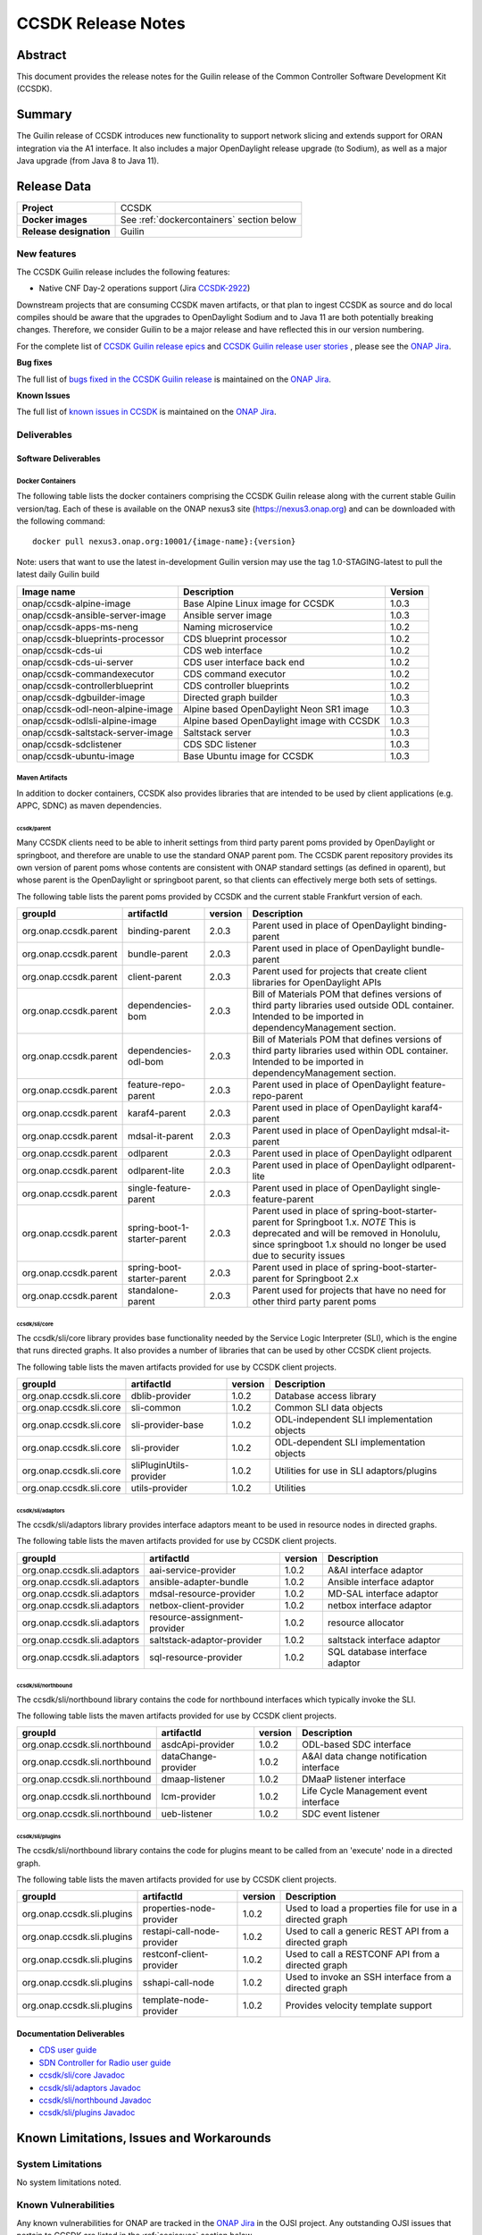 .. This work is licensed under a Creative Commons Attribution 4.0
   International License.
.. http://creativecommons.org/licenses/by/4.0
.. (c) ONAP Project and its contributors
.. _release_notes:

*******************
CCSDK Release Notes
*******************


Abstract
========

This document provides the release notes for the Guilin release of the Common Controller Software
Development Kit (CCSDK).

Summary
=======

The Guilin release of CCSDK introduces new functionality to support network slicing and extends support
for ORAN integration via the A1 interface.  It also includes a major OpenDaylight release
upgrade (to Sodium), as well as a major Java upgrade (from Java 8 to Java 11).


Release Data
============

+-------------------------+-------------------------------------------+
| **Project**             | CCSDK                                     |
|                         |                                           |
+-------------------------+-------------------------------------------+
| **Docker images**       | See :ref:`dockercontainers` section below |
+-------------------------+-------------------------------------------+
| **Release designation** | Guilin                                    |
|                         |                                           |
+-------------------------+-------------------------------------------+


New features
------------

The CCSDK Guilin release includes the following features:

* Native CNF Day-2 operations support (Jira `CCSDK-2922 <https://jira.onap.org/browse/CCSDK-2922>`_)

Downstream projects that are consuming CCSDK maven artifacts, or that plan to ingest CCSDK as source and do local compiles should be
aware that the upgrades to OpenDaylight Sodium and to Java 11 are both potentially breaking changes.  Therefore, we consider
Guilin to be a  major release and have reflected this in our version numbering.

For the complete list of `CCSDK Guilin release epics <https://jira.onap.org/issues/?filter=12461>`_ and
`CCSDK Guilin release user stories <https://jira.onap.org/issues/?filter=12462>`_ , please see the `ONAP Jira`_.

**Bug fixes**

The full list of `bugs fixed in the CCSDK Guilin release <https://jira.onap.org/issues/?filter=12463>`_ is maintained on the `ONAP Jira`_.

**Known Issues**

The full list of `known issues in CCSDK <https://jira.onap.org/issues/?filter=11341>`_ is maintained on the `ONAP Jira`_.

Deliverables
------------

Software Deliverables
~~~~~~~~~~~~~~~~~~~~~

.. _dockercontainers:

Docker Containers
`````````````````

The following table lists the docker containers comprising the CCSDK Guilin
release along with the current stable Guilin version/tag.  Each of these is
available on the ONAP nexus3 site (https://nexus3.onap.org) and can be downloaded
with the following command::

   docker pull nexus3.onap.org:10001/{image-name}:{version}


Note: users that want to use the latest in-development Guilin version may use the
tag 1.0-STAGING-latest to pull the latest daily Guilin build

+-----------------------------------+--------------------------------------------+---------+
| Image name                        | Description                                | Version |
+===================================+============================================+=========+
| onap/ccsdk-alpine-image           | Base Alpine Linux image for CCSDK          | 1.0.3   |
+-----------------------------------+--------------------------------------------+---------+
| onap/ccsdk-ansible-server-image   | Ansible server image                       | 1.0.3   |
+-----------------------------------+--------------------------------------------+---------+
| onap/ccsdk-apps-ms-neng           | Naming microservice                        | 1.0.2   |
+-----------------------------------+--------------------------------------------+---------+
| onap/ccsdk-blueprints-processor   | CDS blueprint processor                    | 1.0.2   |
+-----------------------------------+--------------------------------------------+---------+
| onap/ccsdk-cds-ui                 | CDS web interface                          | 1.0.2   |
+-----------------------------------+--------------------------------------------+---------+
| onap/ccsdk-cds-ui-server          | CDS user interface back end                | 1.0.2   |
+-----------------------------------+--------------------------------------------+---------+
| onap/ccsdk-commandexecutor        | CDS command executor                       | 1.0.2   |
+-----------------------------------+--------------------------------------------+---------+
| onap/ccsdk-controllerblueprint    | CDS controller blueprints                  | 1.0.2   |
+-----------------------------------+--------------------------------------------+---------+
| onap/ccsdk-dgbuilder-image        | Directed graph builder                     | 1.0.3   |
+-----------------------------------+--------------------------------------------+---------+
| onap/ccsdk-odl-neon-alpine-image  | Alpine based OpenDaylight Neon SR1 image   | 1.0.3   |
+-----------------------------------+--------------------------------------------+---------+
| onap/ccsdk-odlsli-alpine-image    | Alpine based OpenDaylight image with CCSDK | 1.0.3   |
+-----------------------------------+--------------------------------------------+---------+
| onap/ccsdk-saltstack-server-image | Saltstack server                           | 1.0.3   |
+-----------------------------------+--------------------------------------------+---------+
| onap/ccsdk-sdclistener            | CDS SDC listener                           | 1.0.3   |
+-----------------------------------+--------------------------------------------+---------+
| onap/ccsdk-ubuntu-image           | Base Ubuntu image for CCSDK                | 1.0.3   |
+-----------------------------------+--------------------------------------------+---------+

Maven Artifacts
```````````````
In addition to docker containers, CCSDK also provides libraries that are intended to be used by
client applications (e.g. APPC, SDNC) as maven dependencies.


ccsdk/parent
^^^^^^^^^^^^
Many CCSDK clients need to be able to inherit settings from third party parent poms provided
by OpenDaylight or springboot, and therefore are unable to use the standard ONAP parent pom.
The CCSDK parent repository provides its own version of parent poms whose contents are consistent
with ONAP standard settings (as defined in oparent), but whose parent is the OpenDaylight or
springboot parent, so that clients can effectively merge both sets of settings.

The following table lists the parent poms provided by CCSDK and the current stable
Frankfurt version of each.

+-----------------------+------------------------------+---------+--------------------------------------------------------------------------------------------------+
| groupId               | artifactId                   | version | Description                                                                                      |
+=======================+==============================+=========+==================================================================================================+
| org.onap.ccsdk.parent | binding-parent               | 2.0.3   | Parent used in place of OpenDaylight binding-parent                                              |
+-----------------------+------------------------------+---------+--------------------------------------------------------------------------------------------------+
| org.onap.ccsdk.parent | bundle-parent                | 2.0.3   | Parent used in place of OpenDaylight bundle-parent                                               |
+-----------------------+------------------------------+---------+--------------------------------------------------------------------------------------------------+
| org.onap.ccsdk.parent | client-parent                | 2.0.3   | Parent used for projects that create client libraries for OpenDaylight APIs                      |
+-----------------------+------------------------------+---------+--------------------------------------------------------------------------------------------------+
| org.onap.ccsdk.parent | dependencies-bom             | 2.0.3   | Bill of Materials POM that defines versions of third party libraries used outside ODL container. |
|                       |                              |         | Intended to be imported in dependencyManagement section.                                         |
+-----------------------+------------------------------+---------+--------------------------------------------------------------------------------------------------+
| org.onap.ccsdk.parent | dependencies-odl-bom         | 2.0.3   | Bill of Materials POM that defines versions of third party libraries used within ODL container.  |
|                       |                              |         | Intended to be imported in dependencyManagement section.                                         |
+-----------------------+------------------------------+---------+--------------------------------------------------------------------------------------------------+
| org.onap.ccsdk.parent | feature-repo-parent          | 2.0.3   | Parent used in place of OpenDaylight feature-repo-parent                                         |
+-----------------------+------------------------------+---------+--------------------------------------------------------------------------------------------------+
| org.onap.ccsdk.parent | karaf4-parent                | 2.0.3   | Parent used in place of OpenDaylight karaf4-parent                                               |
+-----------------------+------------------------------+---------+--------------------------------------------------------------------------------------------------+
| org.onap.ccsdk.parent | mdsal-it-parent              | 2.0.3   | Parent used in place of OpenDaylight mdsal-it-parent                                             |
+-----------------------+------------------------------+---------+--------------------------------------------------------------------------------------------------+
| org.onap.ccsdk.parent | odlparent                    | 2.0.3   | Parent used in place of OpenDaylight odlparent                                                   |
+-----------------------+------------------------------+---------+--------------------------------------------------------------------------------------------------+
| org.onap.ccsdk.parent | odlparent-lite               | 2.0.3   | Parent used in place of OpenDaylight odlparent-lite                                              |
+-----------------------+------------------------------+---------+--------------------------------------------------------------------------------------------------+
| org.onap.ccsdk.parent | single-feature-parent        | 2.0.3   | Parent used in place of OpenDaylight single-feature-parent                                       |
+-----------------------+------------------------------+---------+--------------------------------------------------------------------------------------------------+
| org.onap.ccsdk.parent | spring-boot-1-starter-parent | 2.0.3   | Parent used in place of spring-boot-starter-parent for Springboot 1.x.                           |
|                       |                              |         | *NOTE* This is deprecated and will be removed in Honolulu, since springboot 1.x should no        |
|                       |                              |         | longer be used due to security issues                                                            |
+-----------------------+------------------------------+---------+--------------------------------------------------------------------------------------------------+
| org.onap.ccsdk.parent | spring-boot-starter-parent   | 2.0.3   | Parent used in place of spring-boot-starter-parent for Springboot 2.x                            |
+-----------------------+------------------------------+---------+--------------------------------------------------------------------------------------------------+
| org.onap.ccsdk.parent | standalone-parent            | 2.0.3   | Parent used for projects that have no need for other third party parent poms                     |
+-----------------------+------------------------------+---------+--------------------------------------------------------------------------------------------------+

ccsdk/sli/core
^^^^^^^^^^^^^^
The ccsdk/sli/core library provides base functionality needed by the Service Logic Interpreter (SLI), which is the engine that runs directed graphs.  It also
provides a number of libraries that can be used by other CCSDK client projects.

The following table lists the maven artifacts provided for use by CCSDK client
projects.

+-------------------------+-------------------------+---------+--------------------------------------------+
| groupId                 | artifactId              | version | Description                                |
+=========================+=========================+=========+============================================+
| org.onap.ccsdk.sli.core | dblib-provider          | 1.0.2   | Database access library                    |
+-------------------------+-------------------------+---------+--------------------------------------------+
| org.onap.ccsdk.sli.core | sli-common              | 1.0.2   | Common SLI data objects                    |
+-------------------------+-------------------------+---------+--------------------------------------------+
| org.onap.ccsdk.sli.core | sli-provider-base       | 1.0.2   | ODL-independent SLI implementation objects |
+-------------------------+-------------------------+---------+--------------------------------------------+
| org.onap.ccsdk.sli.core | sli-provider            | 1.0.2   | ODL-dependent SLI implementation objects   |
+-------------------------+-------------------------+---------+--------------------------------------------+
| org.onap.ccsdk.sli.core | sliPluginUtils-provider | 1.0.2   | Utilities for use in SLI adaptors/plugins  |
+-------------------------+-------------------------+---------+--------------------------------------------+
| org.onap.ccsdk.sli.core | utils-provider          | 1.0.2   | Utilities                                  |
+-------------------------+-------------------------+---------+--------------------------------------------+

ccsdk/sli/adaptors
^^^^^^^^^^^^^^^^^^
The ccsdk/sli/adaptors library provides interface adaptors meant to be used in resource nodes in directed graphs.

The following table lists the maven artifacts provided for use by CCSDK client
projects.

+-----------------------------+------------------------------+---------+--------------------------------+
| groupId                     | artifactId                   | version | Description                    |
+=============================+==============================+=========+================================+
| org.onap.ccsdk.sli.adaptors | aai-service-provider         | 1.0.2   | A&AI interface adaptor         |
+-----------------------------+------------------------------+---------+--------------------------------+
| org.onap.ccsdk.sli.adaptors | ansible-adapter-bundle       | 1.0.2   | Ansible interface adaptor      |
+-----------------------------+------------------------------+---------+--------------------------------+
| org.onap.ccsdk.sli.adaptors | mdsal-resource-provider      | 1.0.2   | MD-SAL interface adaptor       |
+-----------------------------+------------------------------+---------+--------------------------------+
| org.onap.ccsdk.sli.adaptors | netbox-client-provider       | 1.0.2   | netbox interface adaptor       |
+-----------------------------+------------------------------+---------+--------------------------------+
| org.onap.ccsdk.sli.adaptors | resource-assignment-provider | 1.0.2   | resource allocator             |
+-----------------------------+------------------------------+---------+--------------------------------+
| org.onap.ccsdk.sli.adaptors | saltstack-adaptor-provider   | 1.0.2   | saltstack interface adaptor    |
+-----------------------------+------------------------------+---------+--------------------------------+
| org.onap.ccsdk.sli.adaptors | sql-resource-provider        | 1.0.2   | SQL database interface adaptor |
+-----------------------------+------------------------------+---------+--------------------------------+

ccsdk/sli/northbound
^^^^^^^^^^^^^^^^^^^^
The ccsdk/sli/northbound library contains the code for northbound interfaces which typically invoke
the SLI.

The following table lists the maven artifacts provided for use by CCSDK client projects.

+-------------------------------+---------------------+---------+-----------------------------------------+
| groupId                       | artifactId          | version | Description                             |
+===============================+=====================+=========+=========================================+
| org.onap.ccsdk.sli.northbound | asdcApi-provider    | 1.0.2   | ODL-based SDC interface                 |
+-------------------------------+---------------------+---------+-----------------------------------------+
| org.onap.ccsdk.sli.northbound | dataChange-provider | 1.0.2   | A&AI data change notification interface |
+-------------------------------+---------------------+---------+-----------------------------------------+
| org.onap.ccsdk.sli.northbound | dmaap-listener      | 1.0.2   | DMaaP listener interface                |
+-------------------------------+---------------------+---------+-----------------------------------------+
| org.onap.ccsdk.sli.northbound | lcm-provider        | 1.0.2   | Life Cycle Management event interface   |
+-------------------------------+---------------------+---------+-----------------------------------------+
| org.onap.ccsdk.sli.northbound | ueb-listener        | 1.0.2   | SDC event listener                      |
+-------------------------------+---------------------+---------+-----------------------------------------+

ccsdk/sli/plugins
^^^^^^^^^^^^^^^^^
The ccsdk/sli/northbound library contains the code for plugins meant to be called from an 'execute' node
in a directed graph.

The following table lists the maven artifacts provided for use by CCSDK client projects.

+----------------------------+----------------------------+---------+-------------------------------------------------------+
| groupId                    | artifactId                 | version | Description                                           |
+============================+============================+=========+=======================================================+
| org.onap.ccsdk.sli.plugins | properties-node-provider   | 1.0.2   | Used to load a properties file for use in             |
|                            |                            |         | a directed graph                                      |
+----------------------------+----------------------------+---------+-------------------------------------------------------+
| org.onap.ccsdk.sli.plugins | restapi-call-node-provider | 1.0.2   | Used to call a generic REST API from a directed       |
|                            |                            |         | graph                                                 |
+----------------------------+----------------------------+---------+-------------------------------------------------------+
| org.onap.ccsdk.sli.plugins | restconf-client-provider   | 1.0.2   | Used to call a RESTCONF API from a directed graph     |
+----------------------------+----------------------------+---------+-------------------------------------------------------+
| org.onap.ccsdk.sli.plugins | sshapi-call-node           | 1.0.2   | Used to invoke an SSH interface from a directed graph |
+----------------------------+----------------------------+---------+-------------------------------------------------------+
| org.onap.ccsdk.sli.plugins | template-node-provider     | 1.0.2   | Provides velocity template support                    |
+----------------------------+----------------------------+---------+-------------------------------------------------------+

Documentation Deliverables
~~~~~~~~~~~~~~~~~~~~~~~~~~
* `CDS user guide`_
* `SDN Controller for Radio user guide`_
* `ccsdk/sli/core Javadoc`_
* `ccsdk/sli/adaptors Javadoc`_
* `ccsdk/sli/northbound Javadoc`_
* `ccsdk/sli/plugins Javadoc`_

Known Limitations, Issues and Workarounds
=========================================

System Limitations
------------------

No system limitations noted.


Known Vulnerabilities
---------------------

Any known vulnerabilities for ONAP are tracked in the `ONAP Jira`_ in the OJSI project.  Any outstanding OJSI issues that
pertain to CCSDK are listed in the :ref:`secissues` section below.


Workarounds
-----------

Not applicable.


Security Notes
--------------

Fixed Security Issues
~~~~~~~~~~~~~~~~~~~~~

There are no new security fixes in the Guilin release.

.. _secissues :

Known Security Issues
~~~~~~~~~~~~~~~~~~~~~

There is currently only one known CCSDK security issue, related to a third party application (netbox) that CCSDK uses:

* `OJSI-160 <https://jira.onap.org/browse/OJSI-160>`_ : netbox-nginx exposes plain text HTTP endpoint using port 30420



Test Results
============
Not applicable


References
==========

For more information on the ONAP Frankfurt release, please see:

#. `ONAP Home Page`_
#. `ONAP Documentation`_
#. `ONAP Release Downloads`_
#. `ONAP Wiki Page`_


.. _`ONAP Home Page`: https://www.onap.org
.. _`ONAP Wiki Page`: https://wiki.onap.org
.. _`ONAP Documentation`: https://docs.onap.org
.. _`ONAP Release Downloads`: https://git.onap.org
.. _`ONAP Jira`: https://jira.onap.org
.. _`CDS user guide`: https://docs.onap.org/en/frankfurt/submodules/ccsdk/cds.git/docs/index.html
.. _`SDN Controller for Radio user guide`: https://docs.onap.org/en/frankfurt/submodules/ccsdk/features.git/docs/guides/onap-user/home.html
.. _`ccsdk/sli/core Javadoc`: https://nexus.onap.org/service/local/repositories/javadoc/content/org.onap.ccsdk/sli/core/frankfurt/index.html
.. _`ccsdk/sli/adaptors Javadoc`: https://nexus.onap.org/service/local/repositories/javadoc/content/org.onap.ccsdk/sli/adaptors/frankfurt/index.html
.. _`ccsdk/sli/northbound Javadoc`: https://nexus.onap.org/service/local/repositories/javadoc/content/org.onap.ccsdk/sli/northbound/frankfurt/index.html
.. _`ccsdk/sli/plugins Javadoc`: https://nexus.onap.org/service/local/repositories/javadoc/content/org.onap.ccsdk/sli/plugins/frankfurt/index.html
